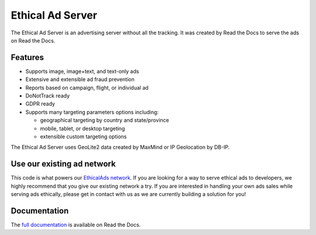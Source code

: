 .. This file is included automatically by docs/index

=================
Ethical Ad Server
=================

The Ethical Ad Server is an advertising server without all the tracking.
It was created by Read the Docs to serve the ads on Read the Docs.

.. image:: https://readthedocs.org/projects/ethical-ad-server/badge/?version=latest
    :target: https://ethical-ad-server.readthedocs.io/en/latest/?badge=latest

.. image:: https://img.shields.io/badge/code%20style-black-000000.svg
    :target: https://github.com/ambv/black

.. image:: https://circleci.com/gh/readthedocs/ethical-ad-server.svg?style=svg&circle-token=98361fb5f0a146a2bb1f4b3c27b04b329f53e8c9
    :target: https://circleci.com/gh/readthedocs/ethical-ad-server


Features
--------

* Supports image, image+text, and text-only ads
* Extensive and extensible ad fraud prevention
* Reports based on campaign, flight, or individual ad
* DoNotTrack ready
* GDPR ready
* Supports many targeting parameters options including:

  - geographical targeting by country and state/province
  - mobile, tablet, or desktop targeting
  - extensible custom targeting options

The Ethical Ad Server uses GeoLite2 data created by MaxMind
or IP Geolocation by DB-IP.

Use our existing ad network
---------------------------

This code is what powers our `EthicalAds network <https://www.ethicalads.io/>`_.
If you are looking for a way to serve ethical ads to developers,
we highly recommend that you give our existing network a try.
If you are interested in handling your own ads sales while serving ads ethically,
please get in contact with us as we are currently building a solution for you!

Documentation
-------------

The `full documentation`_ is available on Read the Docs.

.. _full documentation: https://ethical-ad-server.readthedocs.io
